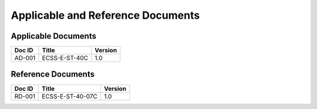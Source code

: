 Applicable and Reference Documents
##################################

Applicable Documents
=====================

===============  ==============================  =======
Doc ID           Title                           Version
===============  ==============================  =======
_`AD-001`        ECSS-E-ST-40C                   1.0
===============  ==============================  =======


Reference Documents
===================

======  ==============================  =======
Doc ID  Title                           Version
======  ==============================  =======
RD-001  ECSS-E-ST-40-07C                1.0
======  ==============================  =======